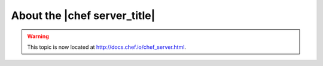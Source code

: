 =====================================================
About the |chef server_title|
=====================================================

.. warning:: This topic is now located at http://docs.chef.io/chef_server.html.
